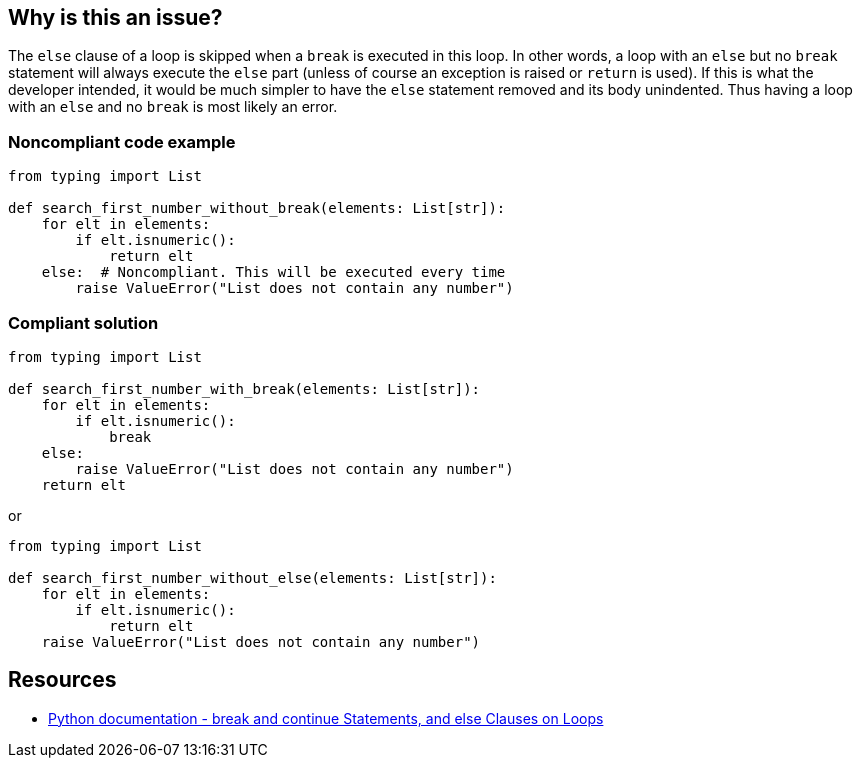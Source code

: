 == Why is this an issue?

The ``++else++`` clause of a loop is skipped when a ``++break++`` is executed in this loop. In other words, a loop with an ``++else++`` but no ``++break++`` statement will always execute the ``++else++`` part (unless of course an exception is raised or ``++return++`` is used). If this is what the developer intended, it would be much simpler to have the ``++else++`` statement removed and its body unindented. Thus having a loop with an ``++else++`` and no ``++break++`` is most likely an error.


=== Noncompliant code example

[source,python]
----
from typing import List

def search_first_number_without_break(elements: List[str]):
    for elt in elements:
        if elt.isnumeric():
            return elt
    else:  # Noncompliant. This will be executed every time
        raise ValueError("List does not contain any number")
----


=== Compliant solution

[source,python]
----
from typing import List

def search_first_number_with_break(elements: List[str]):
    for elt in elements:
        if elt.isnumeric():
            break
    else:
        raise ValueError("List does not contain any number")
    return elt
----
or

[source,python]
----
from typing import List

def search_first_number_without_else(elements: List[str]):
    for elt in elements:
        if elt.isnumeric():
            return elt
    raise ValueError("List does not contain any number")
----


== Resources

* https://docs.python.org/3/tutorial/controlflow.html#break-and-continue-statements-and-else-clauses-on-loops[Python documentation - break and continue Statements, and else Clauses on Loops]



ifdef::env-github,rspecator-view[]

'''
== Implementation Specification
(visible only on this page)

=== Message

Add a "break" statement or remove this "else" clause.


'''
== Comments And Links
(visible only on this page)

=== on 14 Apr 2020, 09:49:58 Pierre-Yves Nicolas wrote:
I would expect the compliant solution to suggest something like:

----
for i in range(50): 
  if i == 42:
    print('Magic number in range')
print('Magic number not found')
----
That behaves the same way as the noncompliant example but it doesn't contain the suspicious `else`.

endif::env-github,rspecator-view[]
